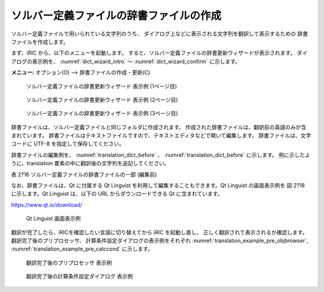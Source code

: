 .. _how_to_setup_dictionary:

ソルバー定義ファイルの辞書ファイルの作成
----------------------------------------

ソルバー定義ファイルで用いられている文字列のうち、
ダイアログ上などに表示される文字列を翻訳して表示するための
辞書ファイルを作成します。

まず、iRIC から、以下のメニューを起動します。
すると、ソルバー定義ファイルの辞書更新ウィザードが表示されます。
ダイアログの表示例を、
:numref:`dict_wizard_intro` ～ :numref:`dict_wizard_confirm`
に示します。

**メニュー:** オプション(O) --> 辞書ファイルの作成・更新(C)

.. _dict_wizard_intro:

.. figure:: images/dict_wizard_intro.png

   ソルバー定義ファイルの辞書更新ウィザード 表示例 (1ページ目)

.. _dict_wizard_select_solver:

.. figure:: images/dict_wizard_select_solver.png

   ソルバー定義ファイルの辞書更新ウィザード 表示例 (2ページ目)

.. _dict_wizard_confirm:

.. figure:: images/dict_wizard_confirm.png

   ソルバー定義ファイルの辞書更新ウィザード 表示例 (3ページ目)


辞書ファイルは、ソルバー定義ファイルと同じフォルダに作成されます。
作成された辞書ファイルは、翻訳前の英語のみが含まれています。
辞書ファイルはテキストファイルですので、テキストエディタなどで開いて編集します。
辞書ファイルは、文字コードに UTF-8 を指定して保存してください。

辞書ファイルの編集例を、 :numref:`translation_dict_before` 、
:numref:`translation_dict_before` に示します。
例に示したように、translation
要素の中に翻訳後の文字列を追記してください。

表 2?16 ソルバー定義ファイルの辞書ファイルの一部 (編集前)

.. code-block:: xml
   :caption: ソルバー定義ファイルの辞書ファイルの一部 (編集前)
   :name: translation_dict_before
   :linenos:

   <message>
     <source>Basic Settings</source>
     <translation></translation>
   </message>

.. code-block:: xml
   :caption: ソルバー定義ファイルの辞書ファイルの一部 (編集後)
   :name: translation_dict_after
   :linenos:
   :emphasize-lines: 3

   <message>
     <source>Basic Settings</source>
     <translation>基本設定</translation>
   </message>

なお、辞書ファイルは、Qt に付属する Qt Linguist
を利用して編集することもできます。Qt Linguist の画面表示例を 図 2?18
に示します。Qt Linguist は、以下の URL からダウンロードできる Qt
に含まれています。

`https://www.qt.io/download/ <https://www.qt.io/download/>`_


.. _qt_linguist_screenshot:

.. figure:: images/qt_linguist_screenshot.png

   Qt Linguist 画面表示例

翻訳が完了したら、iRICを確認したい言語に切り替えてから iRIC を起動し直し、
正しく翻訳されて表示されるか確認します。翻訳完了後のプリプロセッサ、
計算条件設定ダイアログの表示例をそれぞれ
:numref:`translation_example_pre_objbrowser`,
:numref:`translation_example_pre_calccond`
に示します。

.. _translation_example_pre_objbrowser:

.. figure:: images/translation_example_pre_objbrowser.png

    翻訳完了後のプリプロセッサ 表示例

.. _translation_example_pre_calccond:

.. figure:: images/translation_example_pre_calccond.png

   翻訳完了後の計算条件設定ダイアログ 表示例


